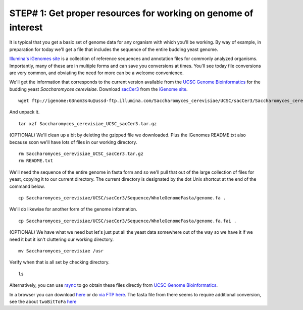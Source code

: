 .. contents::
   :depth: 3.0
..

STEP# 1: Get proper resources for working on genome of interest
===============================================================

It is typical that you get a basic set of genome data for any organism
with which you'll be working. By way of example, in preparation for
today we'll get a file that includes the sequence of the entire budding
yeast genome.

`Illumina's iGenomes
site <http://support.illumina.com/sequencing/sequencing_software/igenome.html>`__
is a collection of reference sequences and annotation files for commonly
analyzed organisms. Importantly, many of these are in multiple forms and
can save you conversions at times. You'll see today file conversions are
very common, and obviating the need for more can be a welcome
convenience.

We'll get the information that corresponds to the current version
available from the `UCSC Genome
Bioinformatics <http://genome.ucsc.edu/index.html>`__ for the budding
yeast *Saccharomyces cerevisiae*. Download
`sacCer3 <ftp://igenome:G3nom3s4u@ussd-ftp.illumina.com/Saccharomyces_cerevisiae/UCSC/sacCer3/Saccharomyces_cerevisiae_UCSC_sacCer3.tar.gz>`__
from the `iGenome
site <http://support.illumina.com/sequencing/sequencing_software/igenome.html>`__.

::

    wget ftp://igenome:G3nom3s4u@ussd-ftp.illumina.com/Saccharomyces_cerevisiae/UCSC/sacCer3/Saccharomyces_cerevisiae_UCSC_sacCer3.tar.gz

And unpack it.

::

    tar xzf Saccharomyces_cerevisiae_UCSC_sacCer3.tar.gz

(OPTIONAL) We'll clean up a bit by deleting the gzipped file we
downloaded. Plus the IGenomes README.txt also because soon we'll have
lots of files in our working directory.

::

    rm Saccharomyces_cerevisiae_UCSC_sacCer3.tar.gz
    rm README.txt

We'll need the sequence of the entire genome in fasta form and so we'll
pull that out of the large collection of files for yeast, copying it to
our current directory. The current directory is designated by the dot
Unix shortcut at the end of the command below.

::

    cp Saccharomyces_cerevisiae/UCSC/sacCer3/Sequence/WholeGenomeFasta/genome.fa .

We'll do likewise for another form of the genome information.

::

    cp Saccharomyces_cerevisiae/UCSC/sacCer3/Sequence/WholeGenomeFasta/genome.fa.fai .

(OPTIONAL) We have what we need but let's just put all the yeast data
somewhere out of the way so we have it if we need it but it isn't
cluttering our working directory.

::

    mv Saccharomyces_cerevisiae /usr

Verify when that is all set by checking directory.

::

    ls

Alternatively, you can use
`rsync <http://genome.ucsc.edu/goldenpath/help/ftp.html>`__ to go obtain
these files directly from `UCSC Genome
Bioinformatics <http://genome.ucsc.edu/index.html>`__.

In a browser you can download
`here <http://hgdownload.cse.ucsc.edu/downloads.html>`__ or do `via FTP
here <ftp://hgdownload.cse.ucsc.edu/goldenPath/>`__. The fasta file from
there seems to require additional conversion, see the about
``twoBitToFa``
`here <http://hgdownload.cse.ucsc.edu/goldenPath/sacCer3/bigZips/>`__
